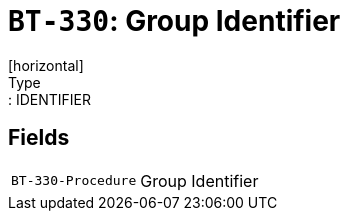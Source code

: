 = `BT-330`: Group Identifier
[horizontal]
Type:: IDENTIFIER
== Fields
[horizontal]
  `BT-330-Procedure`:: Group Identifier
